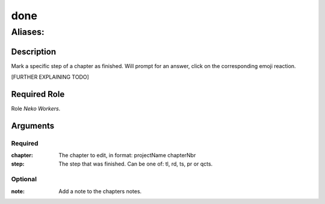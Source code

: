 ======================================================================
done
======================================================================
------------------------------------------------------------
Aliases: 
------------------------------------------------------------
Description
==============
Mark a specific step of a chapter as finished.
Will prompt for an answer, click on the corresponding emoji reaction.

[FURTHER EXPLAINING TODO]

Required Role
=====================
Role `Neko Workers`.

Arguments
===========
Required
---------
:chapter: The chapter to edit, in format: projectName chapterNbr
:step: The step that was finished. Can be one of: tl, rd, ts, pr or qcts.

Optional
----------
:note: Add a note to the chapters notes.